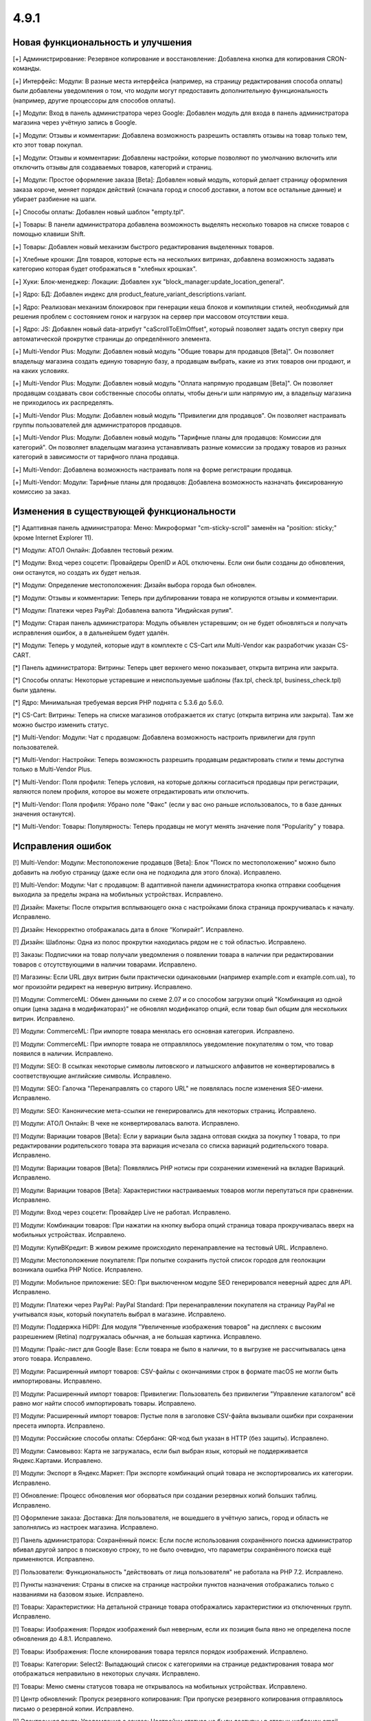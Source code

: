 *****
4.9.1
*****

==================================
Новая функциональность и улучшения
==================================

[+] Администрирование: Резервное копирование и восстановление: Добавлена кнопка для копирования CRON-команды.

[+] Интерфейс: Модули: В разные места интерфейса (например, на страницу редактирования способа оплаты) были добавлены уведомления о том, что модули могут предоставить дополнительную функциональность (например, другие процессоры для способов оплаты).

[+] Модули: Вход в панель администратора через Google: Добавлен модуль для входа в панель администратора магазина через учётную запись в Google.

[+] Модули: Отзывы и комментарии: Добавлена возможность разрешить оставлять отзывы на товар только тем, кто этот товар покупал.

[+] Модули: Отзывы и комментарии: Добавлены настройки, которые позволяют по умолчанию включить или отключить отзывы для создаваемых товаров, категорий и страниц.

[+] Модули: Простое оформление заказа [Beta]: Добавлен новый модуль, который делает страницу оформления заказа короче, меняет порядок действий (сначала город и способ доставки, а потом все остальные данные) и убирает разбиение на шаги.

[+] Способы оплаты: Добавлен новый шаблон "empty.tpl".

[+] Товары: В панели администратора добавлена возможность выделять несколько товаров на списке товаров с помощью клавиши Shift.

[+] Товары: Добавлен новый механизм быстрого редактирования выделенных товаров.

[+] Хлебные крошки: Для товаров, которые есть на нескольких витринах, добавлена возможность задавать категорию которая будет отображаться в "хлебных крошках".

[+] Хуки: Блок-менеджер: Локации: Добавлен хук "block_manager:update_location_general".

[+] Ядро: БД: Добавлен индекс для product_feature_variant_descriptions.variant.

[+] Ядро: Реализован механизм блокировок при генерации кеша блоков и компиляции стилей, необходимый для решения проблем с состоянием гонок и нагрузок на сервер при массовом отсутствии кеша.

[+] Ядро: JS: Добавлен новый data-атрибут "caScrollToElmOffset", который позволяет задать отступ сверху при автоматической прокрутке страницы до определённого элемента.

[+] Multi-Vendor Plus: Модули: Добавлен новый модуль "Общие товары для продавцов [Beta]". Он позволяет владельцу магазина создать единую товарную базу, а продавцам выбрать, какие из этих товаров они продают, и на каких условиях.

[+] Multi-Vendor Plus: Модули: Добавлен новый модуль "Оплата напрямую продавцам [Beta]". Он позволяет продавцам создавать свои собственные способы оплаты, чтобы деньги шли напрямую им, а владельцу магазина не приходилось их распределять.

[+] Multi-Vendor Plus: Модули: Добавлен новый модуль "Привилегии для продавцов". Он позволяет настраивать группы пользователей для администраторов продавцов.

[+] Multi-Vendor Plus: Модули: Добавлен новый модуль "Тарифные планы для продавцов: Комиссии для категорий". Он позволяет владельцам магазина устанавливать разные комиссии за продажу товаров из разных категорий в зависимости от тарифного плана продавца.

[+] Multi-Vendor: Добавлена возможность настраивать поля на форме регистрации продавца.

[+] Multi-Vendor: Модули: Тарифные планы для продавцов: Добавлена возможность назначать фиксированную комиссию за заказ.

=========================================
Изменения в существующей функциональности
=========================================

[*] Адаптивная панель администратора: Меню: Микроформат "cm-sticky-scroll" заменён на "position: sticky;" (кроме Internet Explorer 11).

[*] Модули: АТОЛ Онлайн: Добавлен тестовый режим.

[*] Модули: Вход через соцсети: Провайдеры OpenID и AOL отключены. Если они были созданы до обновления, они останутся, но создать их будет нельзя.

[*] Модули: Определение местоположения: Дизайн выбора города был обновлен.

[*] Модули: Отзывы и комментарии: Теперь при дублировании товара не копируются отзывы и комментарии.

[*] Модули: Платежи через PayPal: Добавлена валюта "Индийская рупия".

[*] Модули: Старая панель администратора: Модуль объявлен устаревшим; он не будет обновляться и получать исправления ошибок, а в дальнейшем будет удалён.

[*] Модули: Теперь у модулей, которые идут в комплекте с CS-Cart или Multi-Vendor как разработчик указан CS-CART.

[*] Панель администратора: Витрины: Теперь цвет верхнего меню показывает, открыта витрина или закрыта.

[*] Способы оплаты: Некоторые устаревшие и неиспользуемые шаблоны (fax.tpl, check.tpl, business_check.tpl) были удалены.

[*] Ядро: Минимальная требуемая версия PHP поднята с 5.3.6 до 5.6.0.

[*] CS-Cart: Витрины: Теперь на списке магазинов отображается их статус (открыта витрина или закрыта). Там же можно быстро изменить статус.

[*] Multi-Vendor: Модули: Чат с продавцом: Добавлена возможность настроить привилегии для групп пользователей.

[*] Multi-Vendor: Настройки: Теперь возможность разрешить продавцам редактировать стили и темы доступна только в Multi-Vendor Plus.

[*] Multi-Vendor: Поля профиля: Теперь условия, на которые должны согласиться продавцы при регистрации, являются полем профиля, которое вы можете отредактировать или отключить.

[*] Multi-Vendor: Поля профиля: Убрано поле "Факс" (если у вас оно раньше использовалось, то в базе данных значения останутся).

[*] Multi-Vendor: Товары: Популярность: Теперь продавцы не могут менять значение поля “Popularity” у товара.

==================
Исправления ошибок
==================

[!] Multi-Vendor: Модули: Местоположение продавцов [Beta]: Блок "Поиск по местоположению" можно было добавить на любую страницу (даже если она не подходила для этого блока). Исправлено.

[!] Multi-Vendor: Модули: Чат с продавцом: В адаптивной панели администратора кнопка отправки сообщения выходила за пределы экрана на мобильных устройствах. Исправлено.

[!] Дизайн: Макеты: После открытия всплывающего окна с настройками блока страница прокручивалась к началу. Исправлено.

[!] Дизайн: Некорректно отображалась дата в блоке “Копирайт”. Исправлено.

[!] Дизайн: Шаблоны: Одна из полос прокрутки находилась рядом не с той областью. Исправлено.

[!] Заказы: Подписчики на товар получали уведомления о появлении товара в наличии при редактировании товаров с отсутствующими в наличии товарами. Исправлено.

[!] Магазины: Если URL двух витрин были практически одинаковыми (например example.com и example.com.ua), то мог произойти редирект на неверную витрину. Исправлено.

[!] Модули: CommerceML: Обмен данными по схеме 2.07 и со способом загрузки опций "Комбинация из одной опции (цена задана в модификаторах)" не обновлял модификатор опций, если товар был общим для нескольких витрин. Исправлено.

[!] Модули: CommerceML: При импорте товара менялась его основная категория. Исправлено.

[!] Модули: CommerceML: При импорте товара не отправлялось уведомление покупателям о том, что товар появился в наличии. Исправлено.

[!] Модули: SEO: В ссылках некоторые символы литовского и латышского алфавитов не конвертировались в соответствующие английские символы. Исправлено.

[!] Модули: SEO: Галочка "Перенаправлять со старого URL" не появлялась после изменения SEO-имени. Исправлено.

[!] Модули: SEO: Канонические мета-ссылки не генерировались для некоторых страниц. Исправлено.

[!] Модули: АТОЛ Онлайн: В чеке не конвертировалась валюта. Исправлено.

[!] Модули: Вариации товаров [Beta]: Если у вариации была задана оптовая скидка за покупку 1 товара, то при редактировании родительского товара эта вариация исчезала со списка вариаций родительского товара. Исправлено.

[!] Модули: Вариации товаров [Beta]: Появлялись PHP нотисы при сохранении изменений на вкладке Вариаций. Исправлено.

[!] Модули: Вариации товаров [Beta]: Характеристики настраиваемых товаров могли перепутаться при сравнении. Исправлено.

[!] Модули: Вход через соцсети: Провайдер Live не работал. Исправлено.

[!] Модули: Комбинации товаров: При нажатии на кнопку выбора опций страница товара прокручивалась вверх на мобильных устройствах. Исправлено.

[!] Модули: КупиВКредит: В живом режиме происходило перенаправление на тестовый URL. Исправлено.

[!] Модули: Местоположение покупателя: При попытке сохранить пустой список городов для геолокации возникала ошибка PHP Notice. Исправлено.

[!] Модули: Мобильное приложение: SEO: При выключенном модуле SEO генерировался неверный адрес для API. Исправлено.

[!] Модули: Платежи через PayPal: PayPal Standard: При перенаправлении покупателя на страницу PayPal не учитывался язык, который покупатель выбрал в магазине. Исправлено.

[!] Модули: Поддержка HiDPI: Для модуля "Увеличенные изображения товаров" на дисплеях с высоким разрешением (Retina) подгружалась обычная, а не большая картинка. Исправлено.

[!] Модули: Прайс-лист для Google Base: Если товара не было в наличии, то в выгрузке не рассчитывалась цена этого товара. Исправлено.

[!] Модули: Расширенный импорт товаров: CSV-файлы с окончаниями строк в формате macOS не могли быть импортированы. Исправлено.

[!] Модули: Расширенный импорт товаров: Привилегии: Пользователь без привилегии "Управление каталогом" всё равно мог найти способ импортировать товары. Исправлено.

[!] Модули: Расширенный импорт товаров: Пустые поля в заголовке CSV-файла вызывали ошибки при сохранении пресета импорта. Исправлено.

[!] Модули: Российские способы оплаты: Сбербанк: QR-код был указан в HTTP (без защиты). Исправлено.

[!] Модули: Самовывоз: Карта не загружалась, если был выбран язык, который не поддерживается Яндекс.Картами. Исправлено.

[!] Модули: Экспорт в Яндекс.Маркет: При экспорте комбинаций опций товара не экспортировались их категории. Исправлено.

[!] Обновление: Процесс обновления мог оборваться при создании резервных копий больших таблиц. Исправлено.

[!] Оформление заказа: Доставка: Для пользователя, не вошедшего в учётную запись, город и область не заполнялись из настроек магазина. Исправлено.

[!] Панель администратора: Сохранённый поиск: Если после использования сохранённого поиска администратор вбивал другой запрос в поисковую строку, то не было очевидно, что параметры сохранённого поиска ещё применяются. Исправлено.

[!] Пользователи: Функциональность "действовать от лица пользователя" не работала на PHP 7.2. Исправлено.

[!] Пункты назначения: Страны в списке на странице настройки пунктов назначения отображались только с названиями на базовом языке. Исправлено.

[!] Товары:  Характеристики: На детальной странице товара отображались характеристики из отключенных групп. Исправлено.

[!] Товары: Изображения: Порядок изображений был неверным, если их позиция была явно не определена после обновления до 4.8.1. Исправлено.

[!] Товары: Изображения: После клонирования товара терялся порядок изображений. Исправлено.

[!] Товары: Категории: Select2: Выпадающий список с категориями на странице редактирования товара мог отображаться неправильно в некоторых случаях. Исправлено.

[!] Товары: Меню смены статусов товара не открывалось на мобильных устройствах. Исправлено.

[!] Центр обновлений: Пропуск резервного копирования: При пропуске резервного копирования отправлялось письмо о резервной копии. Исправлено.

[!] Электронная почта: Уведомления о заказе: Настройки статуса не были доступны в старых шаблонах email-уведомлений. Исправлено.

[!] Ядро: База данных: Сессия могла испортиться после сохранения в базу данных символа не из Unicode. Исправлено.

[!] {#5388} Модули: Деловые Линии: У города Иваново был неверный идентификатор. Исправлено.

[!] {#5426} Модули: Российские способы оплаты: Сбербанк: QR-код не распознавался в приложении банка. Исправлено.

[!] {#7325} Товары: Редактировать выбранные: Не отображались изображения товаров. Исправлено.

[!] {#7328} Multi-Vendor: Модули: Выплата долгов продавцов: Продавец не мог оплатить долг при включенном модуле "Режим каталога". Исправлено.

[!] {#7335} Страницы: Ссылки: Не работала галка "Открывать в новом окне" в настройках ссылки. Исправлено.

[!] {#7338} Модули: Расширенный импорт товаров: Файлы шаблонов не загружались по ссылке, если у файла в URL было неподдерживаемое расширение. Исправлено.

[!] {#7348} Статусы заказов: Не работал выбор цветов для статусов заказов. Исправлено.

[!] {#7349} Модули: Платежи через PayPal: Настройки модуля нельзя было отредактировать, если в магазине было несколько витрин. Исправлено.
